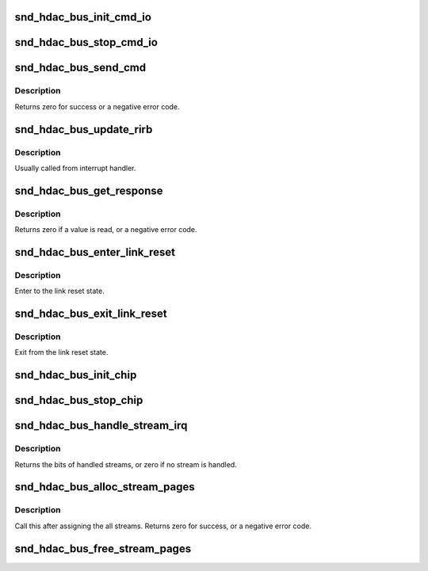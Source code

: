 .. -*- coding: utf-8; mode: rst -*-
.. src-file: sound/hda/hdac_controller.c

.. _`snd_hdac_bus_init_cmd_io`:

snd_hdac_bus_init_cmd_io
========================

.. c:function:: void snd_hdac_bus_init_cmd_io(struct hdac_bus *bus)

    set up CORB/RIRB buffers

    :param struct hdac_bus \*bus:
        HD-audio core bus

.. _`snd_hdac_bus_stop_cmd_io`:

snd_hdac_bus_stop_cmd_io
========================

.. c:function:: void snd_hdac_bus_stop_cmd_io(struct hdac_bus *bus)

    clean up CORB/RIRB buffers

    :param struct hdac_bus \*bus:
        HD-audio core bus

.. _`snd_hdac_bus_send_cmd`:

snd_hdac_bus_send_cmd
=====================

.. c:function:: int snd_hdac_bus_send_cmd(struct hdac_bus *bus, unsigned int val)

    send a command verb via CORB

    :param struct hdac_bus \*bus:
        HD-audio core bus

    :param unsigned int val:
        encoded verb value to send

.. _`snd_hdac_bus_send_cmd.description`:

Description
-----------

Returns zero for success or a negative error code.

.. _`snd_hdac_bus_update_rirb`:

snd_hdac_bus_update_rirb
========================

.. c:function:: void snd_hdac_bus_update_rirb(struct hdac_bus *bus)

    retrieve RIRB entries

    :param struct hdac_bus \*bus:
        HD-audio core bus

.. _`snd_hdac_bus_update_rirb.description`:

Description
-----------

Usually called from interrupt handler.

.. _`snd_hdac_bus_get_response`:

snd_hdac_bus_get_response
=========================

.. c:function:: int snd_hdac_bus_get_response(struct hdac_bus *bus, unsigned int addr, unsigned int *res)

    receive a response via RIRB

    :param struct hdac_bus \*bus:
        HD-audio core bus

    :param unsigned int addr:
        codec address

    :param unsigned int \*res:
        pointer to store the value, NULL when not needed

.. _`snd_hdac_bus_get_response.description`:

Description
-----------

Returns zero if a value is read, or a negative error code.

.. _`snd_hdac_bus_enter_link_reset`:

snd_hdac_bus_enter_link_reset
=============================

.. c:function:: void snd_hdac_bus_enter_link_reset(struct hdac_bus *bus)

    enter link reset

    :param struct hdac_bus \*bus:
        HD-audio core bus

.. _`snd_hdac_bus_enter_link_reset.description`:

Description
-----------

Enter to the link reset state.

.. _`snd_hdac_bus_exit_link_reset`:

snd_hdac_bus_exit_link_reset
============================

.. c:function:: void snd_hdac_bus_exit_link_reset(struct hdac_bus *bus)

    exit link reset

    :param struct hdac_bus \*bus:
        HD-audio core bus

.. _`snd_hdac_bus_exit_link_reset.description`:

Description
-----------

Exit from the link reset state.

.. _`snd_hdac_bus_init_chip`:

snd_hdac_bus_init_chip
======================

.. c:function:: bool snd_hdac_bus_init_chip(struct hdac_bus *bus, bool full_reset)

    reset and start the controller registers

    :param struct hdac_bus \*bus:
        HD-audio core bus

    :param bool full_reset:
        Do full reset

.. _`snd_hdac_bus_stop_chip`:

snd_hdac_bus_stop_chip
======================

.. c:function:: void snd_hdac_bus_stop_chip(struct hdac_bus *bus)

    disable the whole IRQ and I/Os

    :param struct hdac_bus \*bus:
        HD-audio core bus

.. _`snd_hdac_bus_handle_stream_irq`:

snd_hdac_bus_handle_stream_irq
==============================

.. c:function:: int snd_hdac_bus_handle_stream_irq(struct hdac_bus *bus, unsigned int status, void (*) ack (struct hdac_bus *, struct hdac_stream *)

    interrupt handler for streams

    :param struct hdac_bus \*bus:
        HD-audio core bus

    :param unsigned int status:
        INTSTS register value

    :param (void (\*) ack (struct hdac_bus \*, struct hdac_stream \*):
        *undescribed*

.. _`snd_hdac_bus_handle_stream_irq.description`:

Description
-----------

Returns the bits of handled streams, or zero if no stream is handled.

.. _`snd_hdac_bus_alloc_stream_pages`:

snd_hdac_bus_alloc_stream_pages
===============================

.. c:function:: int snd_hdac_bus_alloc_stream_pages(struct hdac_bus *bus)

    allocate BDL and other buffers

    :param struct hdac_bus \*bus:
        HD-audio core bus

.. _`snd_hdac_bus_alloc_stream_pages.description`:

Description
-----------

Call this after assigning the all streams.
Returns zero for success, or a negative error code.

.. _`snd_hdac_bus_free_stream_pages`:

snd_hdac_bus_free_stream_pages
==============================

.. c:function:: void snd_hdac_bus_free_stream_pages(struct hdac_bus *bus)

    release BDL and other buffers

    :param struct hdac_bus \*bus:
        HD-audio core bus

.. This file was automatic generated / don't edit.

